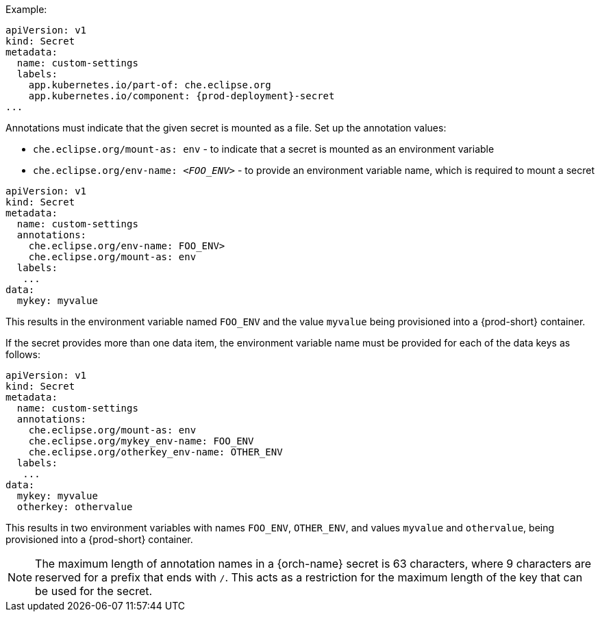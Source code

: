 .Example:

[source,yaml,subs="+quotes,attributes"]
----
apiVersion: v1
kind: Secret
metadata:
  name: custom-settings
  labels:
    app.kubernetes.io/part-of: che.eclipse.org
    app.kubernetes.io/component: {prod-deployment}-secret
...
----

Annotations must indicate that the given secret is mounted as a file. Set up the annotation values:

* `che.eclipse.org/mount-as: env` - to indicate that a secret is mounted as an environment variable
* `che.eclipse.org/env-name: _<FOO_ENV>_` - to provide an environment variable name, which is required to mount a secret

[source,yaml]
----
apiVersion: v1
kind: Secret
metadata:
  name: custom-settings
  annotations:
    che.eclipse.org/env-name: FOO_ENV>
    che.eclipse.org/mount-as: env
  labels:
   ...
data:
  mykey: myvalue
----

This results in the environment variable named `FOO_ENV` and the value `myvalue` being provisioned into a {prod-short} container.

If the secret provides more than one data item, the environment variable name must be provided for each of the data keys as follows:

[source,yaml]
----
apiVersion: v1
kind: Secret
metadata:
  name: custom-settings
  annotations:
    che.eclipse.org/mount-as: env
    che.eclipse.org/mykey_env-name: FOO_ENV
    che.eclipse.org/otherkey_env-name: OTHER_ENV
  labels:
   ...
data:
  mykey: myvalue
  otherkey: othervalue
----

This results in two environment variables with names `FOO_ENV`, `OTHER_ENV`, and values `myvalue` and `othervalue`, being provisioned into a  {prod-short} container.

NOTE: The maximum length of annotation names in a {orch-name} secret is 63 characters, where 9 characters are reserved for a prefix that ends with `/`. This acts as a restriction for the maximum length of the key that can be used for the secret.
